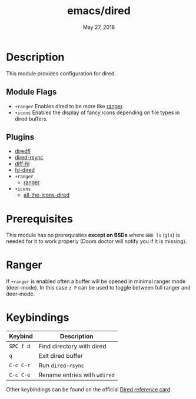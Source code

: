 #+TITLE:   emacs/dired
#+DATE:    May 27, 2018
#+SINCE:   v2.0
#+STARTUP: inlineimages

* Table of Contents :TOC_3:noexport:
- [[#description][Description]]
  - [[#module-flags][Module Flags]]
  - [[#plugins][Plugins]]
- [[#prerequisites][Prerequisites]]
- [[#keybindings][Keybindings]]

* Description
This module provides configuration for dired.

** Module Flags
+ =+ranger= Enables dired to be more like [[https://github.com/ranger/ranger][ranger]].
+ =+icons= Enables the display of fancy icons depending on file types in dired
  buffers.

** Plugins
+ [[https://github.com/purcell/diredfl][diredfl]]
+ [[https://github.com/stsquad/dired-rsync][dired-rsync]]
+ [[https://github.com/dgutov/diff-hl/][diff-hl]]
+ [[https://github.com/yqrashawn/fd-dired][fd-dired]]
+ =+ranger=
  + [[https://github.com/ralesi/ranger.el][ranger]]
+ =+icons=
  + [[https://github.com/jtbm37/all-the-icons-dired][all-the-icons-dired]]

* Prerequisites
This module has no prerequisites *except on BSDs* where =GNU ls= (~gls~) is
needed for it to work properly (Doom doctor will notify you if it is missing).

* Ranger
If =+ranger= is enabled often a buffer will be opened in minimal ranger mode
(deer-mode). In this case =z P= can be used to toggle between full ranger and
deer-mode.

* Keybindings
| Keybind   | Description                  |
|-----------+------------------------------|
| =SPC f d= | Find directory with dired    |
| =q=       | Exit dired buffer            |
| =C-c C-r= | Run =dired-rsync=            |
| =C-c C-e= | Rename entries with =wdired= |

Other keybindings can be found on the official [[https://www.gnu.org/software/emacs/refcards/pdf/dired-ref.pdf][Dired reference card]].
